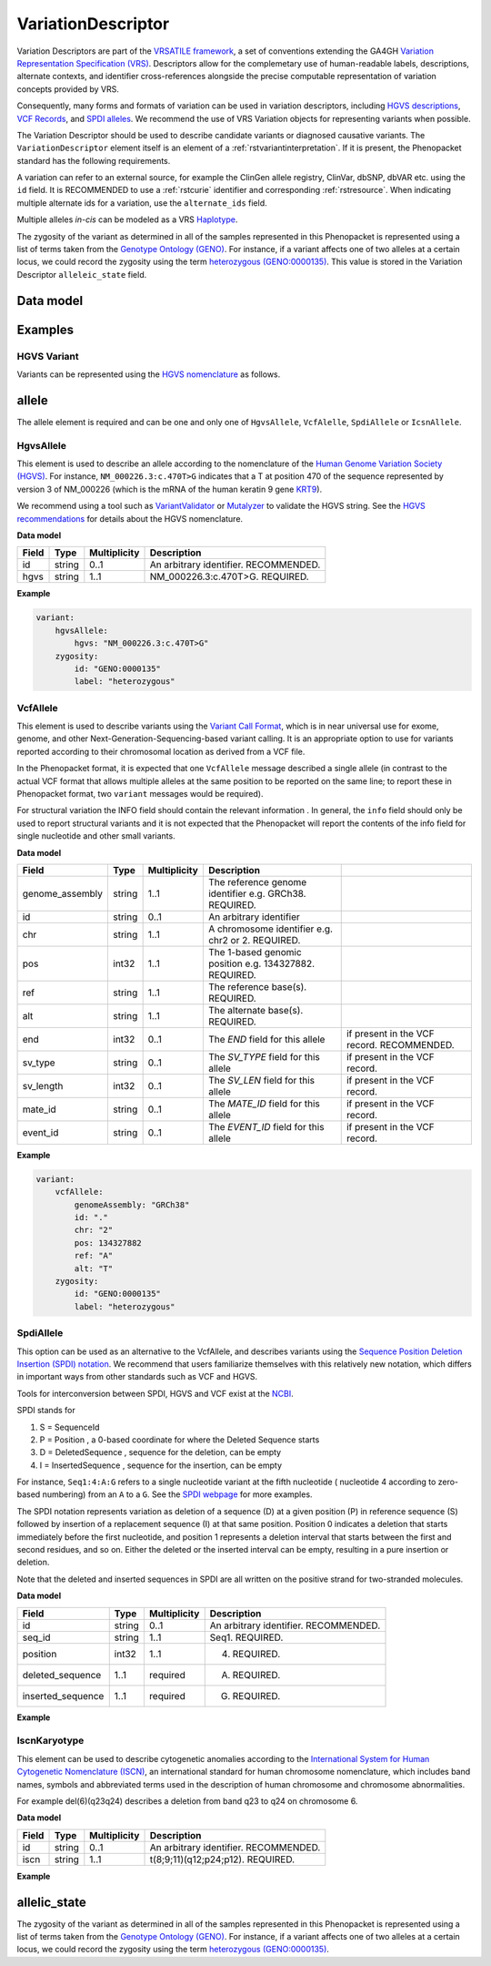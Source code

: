 .. _rstvariant:

###################
VariationDescriptor
###################

Variation Descriptors are part of the `VRSATILE framework <https://vrsatile.readthedocs.io>`_, a set of
conventions extending the GA4GH `Variation Representation Specification (VRS) <https://vrs.ga4gh.org>`_.
Descriptors allow for the complemetary use of human-readable labels, descriptions, alternate contexts,
and identifier cross-references alongside the precise computable representation of variation concepts
provided by VRS.

Consequently, many forms and formats of variation can be used in variation descriptors, including `HGVS
descriptions <https://varnomen.hgvs.org>`_, `VCF Records <https://samtools.github.io/hts-specs/VCFv4.3.pdf>`_,
and `SPDI alleles <https://www.ncbi.nlm.nih.gov/pmc/articles/PMC7523648/>`_. We recommend the use of VRS
Variation objects for representing variants when possible.

The Variation Descriptor should be used to describe candidate variants or diagnosed causative
variants. The ``VariationDescriptor`` element itself is an element of a :ref:`rstvariantinterpretation`.
If it is present, the Phenopacket standard has the following requirements.

A variation can refer to an external source, for example the ClinGen allele registry, ClinVar, dbSNP, dbVAR etc.
using the ``id`` field. It is RECOMMENDED to use a :ref:`rstcurie` identifier and corresponding :ref:`rstresource`.
When indicating multiple alternate ids for a variation, use the ``alternate_ids`` field.

Multiple alleles *in-cis* can be modeled as a VRS `Haplotype <https://https://vrs.ga4gh.org/en/latest/terms_and_model.html#haplotype>`_.

The zygosity of the variant as determined in all of the samples represented in this Phenopacket is represented
using a list of terms taken from the `Genotype Ontology (GENO) <https://www.ebi.ac.uk/ols/ontologies/geno>`_.
For instance, if a variant affects one of two alleles at a certain locus, we could record the zygosity using the
term `heterozygous (GENO:0000135) <https://www.ebi.ac.uk/ols/ontologies/geno/terms?iri=http%3A%2F%2Fpurl.obolibrary.org%2Fobo%2FGENO_0000135>`_.
This value is stored in the Variation Descriptor ``alleleic_state`` field.

Data model
##########

.. csv-table::
    :widths: 25 25 25 75
    :header: Field, Type, Multiplicity, Description

    id, string, 1..1, Descriptor ID; MUST be unique within document. REQUIRED.
    variation, string, 0..1, The VRS ``Variation`` object
    label, string, 0..1, A primary label for the variation
    description, string, 0..1, A free-text description of the variation
    gene_context, :ref:`rstgene`, 0..1, A specific gene context that applies to this variant.
    expressions, :ref:`rstexpression`, 0..*, HGVS, SPDI, and gnomAD-style strings should be represented as Expressions
    vcf_record, :ref:`rstvcfrecord`, 0..*, A VCF Record of the variant. This SHOULD be a single allele, the VCF genotype (GT) field should be represented in the allelic_state
    xrefs, string, 0..*, List of CURIEs representing associated concepts. Allele registry, ClinVar, or other related IDs should be included as xrefs
    alternate_labels, string, 0..*, Common aliases for a variant, e.g. EGFR vIII, are alternate labels
    extensions, :ref:`rstextension`, 0..*, List of resource-specific Extensions needed to describe the variation
    molecule_context, :ref:`rstmoleculecontext`, 1..1, The molecular context of the vrs variation.
    structural_type, :ref:`rstontologyclass`, 0..1, The structural variant type associated with this variant, such as a substitution, deletion, or fusion. We RECOMMEND using a descendent term of SO:0001537.
    vrs_ref_allele_seq, string, 0..1, A Sequence corresponding to a “ref allele”, describing the sequence expected at a SequenceLocation reference.

    allelic_state, :ref:`rstontologyclass` , 0..1, See :ref:`allelic_state` below. RECOMMENDED.


Examples
########


HGVS Variant
~~~~~~~~~~~~

Variants can be represented using the `HGVS nomenclature <https://varnomen.hgvs.org/>`_ as follows.

.. code-block:: yaml
    variationDescriptor:
      id: "clinvar:13294"
      expressions:
      - syntax: "hgvsc"
        value: "NM_000226.3:c.470T>G"
      allelicState:
        id: "GENO:0000135"
        label: "heterozygous"

.. _allele:

allele
######

The allele element is required and can be one and only one of ``HgvsAllele``, ``VcfAlelle``, ``SpdiAllele`` or ``IcsnAllele``.

.. _hgvs:

HgvsAllele
~~~~~~~~~~

This element is used to describe an allele according to the nomenclature of the
`Human Genome Variation Society (HGVS) <http://www.hgvs.org/>`_. For instance,
``NM_000226.3:c.470T>G`` indicates that a T at position 470 of the sequence represented by version 3 of
NM_000226 (which is the mRNA of the human keratin 9 gene `KRT9 <https://www.ncbi.nlm.nih.gov/nuccore/NM_000226.3>`_).

We recommend using a tool such as `VariantValidator <https://variantvalidator.org/>`_ or
`Mutalyzer <https://mutalyzer.nl/>`_ to validate the HGVS string. See the
`HGVS recommendations <http://varnomen.hgvs.org/recommendations/DNA/variant/alleles/>`_ for details about the
HGVS nomenclature.

**Data model**

.. csv-table::
   :header: Field, Type, Multiplicity, Description

    id, string, 0..1, An arbitrary identifier. RECOMMENDED.
    hgvs, string, 1..1, NM_000226.3:c.470T>G. REQUIRED.

**Example**

.. code-block:: yaml

    variant:
        hgvsAllele:
            hgvs: "NM_000226.3:c.470T>G"
        zygosity:
            id: "GENO:0000135"
            label: "heterozygous"

.. _vcf:

VcfAllele
~~~~~~~~~
This element is used to describe variants using the
`Variant Call Format <https://samtools.github.io/hts-specs/VCFv4.3.pdf>`_, which is in near universal use
for exome, genome, and other Next-Generation-Sequencing-based variant calling. It is an appropriate
option to use for variants reported according to their chromosomal location as derived from a VCF file.

In the Phenopacket format, it is expected that one ``VcfAllele`` message described a single allele (in contrast to
the actual VCF format that allows multiple alleles at the same position to be reported on the same line; to report
these in Phenopacket format, two ``variant`` messages would be required).

For structural variation the INFO field should contain the relevant information .
In general, the ``info`` field should only be used to report structural variants and it is not expected that the
Phenopacket will report the contents of the info field for single nucleotide and other small variants.

**Data model**

.. csv-table::
   :header: Field, Type, Multiplicity, Description

    genome_assembly, string, 1..1, The reference genome identifier e.g. GRCh38. REQUIRED.
    id, string, 0..1, An arbitrary identifier
    chr, string, 1..1, A chromosome identifier e.g. chr2 or 2. REQUIRED.
    pos, int32, 1..1, The 1-based genomic position e.g. 134327882. REQUIRED.
    ref, string, 1..1, The reference base(s). REQUIRED.
    alt, string, 1..1, The alternate base(s). REQUIRED.
    end, int32, 0..1, The `END` field for this allele, if present in the VCF record. RECOMMENDED.
    sv_type, string, 0..1, The `SV_TYPE` field for this allele, if present in the VCF record.
    sv_length, int32, 0..1, The `SV_LEN` field for this allele, if present in the VCF record.
    mate_id, string, 0..1, The `MATE_ID` field for this allele, if present in the VCF record.
    event_id, string, 0..1, The `EVENT_ID` field for this allele, if present in the VCF record.

**Example**

.. code-block:: yaml

    variant:
        vcfAllele:
            genomeAssembly: "GRCh38"
            id: "."
            chr: "2"
            pos: 134327882
            ref: "A"
            alt: "T"
        zygosity:
            id: "GENO:0000135"
            label: "heterozygous"


.. _spdi:

SpdiAllele
~~~~~~~~~~
This option can be used as an alternative to the VcfAllele, and describes variants using the
`Sequence Position Deletion Insertion (SPDI) notation <https://www.ncbi.nlm.nih.gov/variation/notation/>`_. We
recommend that users familiarize themselves with this relatively new notation, which
differs in important ways from other standards such as VCF and HGVS.

Tools for interconversion between SPDI, HGVS and VCF exist at the `NCBI <https://api.ncbi.nlm.nih.gov/variation/v0/>`_.

SPDI stands for

1. S = SequenceId
2. P = Position , a 0-based coordinate for where the Deleted Sequence starts
3. D = DeletedSequence , sequence for the deletion, can be empty
4. I = InsertedSequence , sequence for the insertion, can be empty

For instance, ``Seq1:4:A:G`` refers to a single nucleotide variant at the fifth nucleotide (
nucleotide 4 according to zero-based numbering) from an ``A`` to a ``G``. See the
`SPDI webpage <https://www.ncbi.nlm.nih.gov/variation/notation/>`_ for more
examples.

The SPDI notation represents variation as deletion of a sequence (D) at a given position (P) in reference sequence (S)
followed by insertion of a replacement sequence (I) at that same position. Position 0 indicates a deletion that
starts immediately before the first nucleotide, and position 1 represents a deletion interval that starts between the
first and second residues, and so on. Either the deleted or the inserted interval can be empty, resulting in a pure
insertion or deletion.

Note that the deleted and inserted sequences in SPDI are all written on the positive strand for two-stranded molecules.

**Data model**

.. csv-table::
   :header: Field, Type, Multiplicity, Description

    id, string, 0..1, An arbitrary identifier. RECOMMENDED.
    seq_id, string, 1..1, Seq1. REQUIRED.
    position, int32, 1..1, 4. REQUIRED.
    deleted_sequence, 1..1, required, A. REQUIRED.
    inserted_sequence, 1..1, required, G. REQUIRED.

**Example**

.. code-block:: yaml
    variationDescriptor:
      id: "clinvar:13294"
      expressions:
      - syntax: "spdi"
        value: "NC_000010.10:123256214:T:G"
      allelicState:
        id: "GENO:0000135"
        label: "heterozygous"

.. _iscn:

IscnKaryotype
~~~~~~~~~~
This element can be used to describe cytogenetic anomalies according to the
`International System for Human Cytogenetic Nomenclature (ISCN) <https://www.ncbi.nlm.nih.gov/pubmed/?term=18428230>`_,
an international standard for human chromosome nomenclature, which includes band names, symbols and
abbreviated terms used in the description of human chromosome and chromosome abnormalities.

For example
del(6)(q23q24) describes a deletion from band q23 to q24 on chromosome 6.

**Data model**

.. csv-table::
   :header: Field, Type, Multiplicity, Description

   id, string, 0..1, An arbitrary identifier. RECOMMENDED.
   iscn, string, 1..1, t(8;9;11)(q12;p24;p12). REQUIRED.

**Example**

.. code-block:: yaml
    variationDescriptor:
      id: "id:A"
      expressions:
      - syntax: "iscn"
        value: "t(8;9;11)(q12;p24;p12)"

.. _zygosity:

allelic_state
#############

The zygosity of the variant as determined in all of the samples represented in this Phenopacket is represented using a list of
terms taken from the `Genotype Ontology (GENO) <https://www.ebi.ac.uk/ols/ontologies/geno>`_. For instance, if a variant
affects one of two alleles at a certain locus, we could record the zygosity using the term
`heterozygous (GENO:0000135) <https://www.ebi.ac.uk/ols/ontologies/geno/terms?iri=http%3A%2F%2Fpurl.obolibrary.org%2Fobo%2FGENO_0000135>`_.

